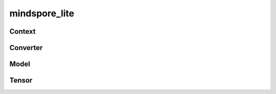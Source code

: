 mindspore_lite
==============

Context
--------

.. autosummary::
    :toctree: mindspore_lite
    :nosignatures:
    :template: classtemplate.rst

    mindspore_lite.Context
    mindspore_lite.DeviceInfo
    mindspore_lite.CPUDeviceInfo
    mindspore_lite.GPUDeviceInfo
    mindspore_lite.AscendDeviceInfo

Converter
--------

.. py:class:: mindspore_lite.FmkType

  When converting a third-party or MindSpore model to a MindSpore Lite model, FmkType defines Input model's framework type.

  The actual path of ``FmkType`` is ``/mindspore/lite/python/api/converter.py``.
  Run the following command to import the package:

  .. code-block::

      from mindspore_lite import FmkType

  * **Type**

    Currently, the following third-party model framework types are supported:
    ``TF`` type, ``CAFFE`` type, ``ONNX`` type, ``MINDIR`` type, ``TFLITE`` type and ``PYTORCH`` type.
    The following table lists the details.

    ===========================  =============================
    Definition                    Description
    ===========================  =============================
    ``FmkType.TF``               TensorFlow model's framework type, and the model uses .pb as suffix
    ``FmkType.CAFFE``            Caffe model's framework type, and the model uses .prototxt as suffix
    ``FmkType.ONNX``             ONNX model's framework type, and the model uses .onnx as suffix
    ``FmkType.MINDIR``           MindSpore model's framework type, and the model uses .mindir as suffix
    ``FmkType.TFLITE``           TensorFlow Lite model's framework type, and the model uses .tflite as suffix
    ``FmkType.PYTORCH``          PYTORCH model's framework type, and the model uses .pt or .pth as suffix
    ===========================  =============================

.. autosummary::
    :toctree: mindspore_lite
    :nosignatures:
    :template: classtemplate.rst

    mindspore_lite.Converter

Model
-----

.. py:class:: mindspore_lite.ModelType

  When loading or building a model from file, ModelType defines the type of input model file.

  The actual path of ``ModelType`` is ``/mindspore/lite/python/api/model.py``.
  Run the following command to import the package:

  .. code-block::

      from mindspore_lite import ModelType

  * **Type**

    Currently, the following type of input model file are supported:
    ``ModelType.MINDIR`` type and ``ModelType.MINDIR_LITE`` type.
    The following table lists the details.

    ===========================  =============================
    Definition                    Description
    ===========================  =============================
    ``ModelType.MINDIR``         MindSpore model's type, which model uses .mindir as suffix
    ``ModelType.MINDIR_LITE``    MindSpore Lite model's type, which model uses .ms as suffix
    ===========================  =============================

.. autosummary::
    :toctree: mindspore_lite
    :nosignatures:
    :template: classtemplate.rst

    mindspore_lite.Model
    mindspore_lite.RunnerConfig
    mindspore_lite.ModelParallelRunner

Tensor
------

.. py:class:: mindspore_lite.DataType

  Create a data type object of MindSporeLite.

  The actual path of ``DataType`` is ``/mindspore/lite/python/api/tensor.py``.
  Run the following command to import the package:

  .. code-block::

      from mindspore_lite import DataType

  * **Type**

    Currently, MindSpore Lite supports ``Int`` type, ``Uint`` type and ``Float`` type.
    The following table lists the details.

    ===========================  =============================
    Definition                    Description
    ===========================  =============================
    ``DataType.UNKNOWN``         No matching any of the following known types.
    ``DataType.BOOL``            Boolean ``True`` or ``False``
    ``DataType.INT8``            8-bit integer
    ``DataType.INT16``           16-bit integer
    ``DataType.INT32``           32-bit integer
    ``DataType.INT64``           64-bit integer
    ``DataType.UINT8``           unsigned 8-bit integer
    ``DataType.UINT16``          unsigned 16-bit integer
    ``DataType.UINT32``          unsigned 32-bit integer
    ``DataType.UINT64``          unsigned 64-bit integer
    ``DataType.FLOAT16``         16-bit floating-point number
    ``DataType.FLOAT32``         32-bit floating-point number
    ``DataType.FLOAT64``         64-bit floating-point number
    ``DataType.INVALID``         The maximum threshold value of DataType to prevent invalid types, corresponding to the INT32_MAX in C++.
    ===========================  =============================

  * **Usage**

    Since `mindspore_lite.Tensor` in python api directly wraps c++ api with pybind11 technology, `DataType` has a one-to-one correspondence between the python api and the c++ api, and the way to modify `DataType` is in the set and to get methods of the `tensor` class. These include:

    - `set_data_type`: Query in `data_type_py_cxx_map` with `DataType` in python api as key, and get `DataType` in c++ api, pass it to `set_data_type` method in c++ api.
    - `get_data_type`: Get `DataType` in c++ api by `get_data_type` method in c++ api, Query in `data_type_cxx_py_map` with `DataType` in c++ api as key, return `DataType` in python api.

    Here is an example:

    .. code-block:: python

        from mindspore_lite import DataType
        from mindspore_lite import Tensor

        tensor = Tensor()
        tensor.set_data_type(DataType.FLOAT32)
        data_type = tensor.get_data_type()
        print(data_type)

    The result is as follows:

    .. code-block::

        DataType.FLOAT32

.. py:class:: mindspore_lite.Format

  MindSpore Lite's ``tensor`` type. For example: Format.NCHW.

  For details, see `tensor <https://gitee.com/mindspore/mindspore/blob/master/mindspore/lite/python/api/tensor.py>`_.
  Run the following command to import the package:

  .. code-block::

      from mindspore_lite import Format

  * **Type**

    See the following table for supported formats:

    ===========================  =============================
    Definition                    Description
    ===========================  =============================
    ``Format.DEFAULT``           default format
    ``Format.NCHW``              Store tensor data in the order of batch N, channel C, height H and width W
    ``Format.NHWC``              Store tensor data in the order of batch N, height H, width W and channel C
    ``Format.NHWC4``             C-axis 4-byte aligned Format.NHWC
    ``Format.HWKC``              Store tensor data in the order of height H, width W, kernel num K and channel C
    ``Format.HWCK``              Store tensor data in the order of height H, width W, channel C and kernel num K
    ``Format.KCHW``              Store tensor data in the order of kernel num K, channel C, height H and width W
    ``Format.CKHW``              Store tensor data in the order of channel C, kernel num K, height H and width W
    ``Format.KHWC``              Store tensor data in the order of kernel num K, height H, width W and channel C
    ``Format.CHWK``              Store tensor data in the order of channel C, height H, width W and kernel num K
    ``Format.HW``                Store tensor data in the order of height H and width W
    ``Format.HW4``               w-axis 4-byte aligned Format.HW
    ``Format.NC``                Store tensor data in the order of batch N and channel C
    ``Format.NC4``               C-axis 4-byte aligned Format.NC
    ``Format.NC4HW4``            C-axis 4-byte aligned and W-axis 4-byte aligned Format.NCHW
    ``Format.NCDHW``             Store tensor data in the order of batch N, channel C, depth D, height H and width W
    ``Format.NWC``               Store tensor data in the order of batch N, width W and channel C
    ``Format.NCW``               Store tensor data in the order of batch N, channel C and width W
    ``Format.NDHWC``             Store tensor data in the order of batch N, depth D, height H, width W and channel C
    ``Format.NC8HW8``            C-axis 8-byte aligned and W-axis 8-byte aligned Format.NCHW
    ===========================  =============================

  * **Usage**

    Since `mindspore_lite.Tensor` in python api directly wraps c++ api with pybind11 technology, `Format` has a one-to-one correspondence between the python api and the c++ api, and the way to modify `Format` is in the set and get methods of the `tensor` class. These includes:

    - `set_format`: Query in `format_py_cxx_map` with `Format` in python api as key, and get `Format` in c++ api, pass it to `set_format` method in c++ api.
    - `get_format`: Get `Format` in c++ api by `get_format` method in c++ api, Query in `format_cxx_py_map` with `Format` in c++ api as key, return `Format` in python api.

    Here is an example:

    .. code-block:: python

        from mindspore_lite import Format
        from mindspore_lite import Tensor

        tensor = Tensor()
        tensor.set_format(Format.NHWC)
        tensor_format = tensor.get_format()
        print(tensor_format)

    The result is as follows:

    .. code-block::

        Format.NHWC

.. autosummary::
    :toctree: mindspore_lite
    :nosignatures:
    :template: classtemplate.rst

    mindspore_lite.Tensor


